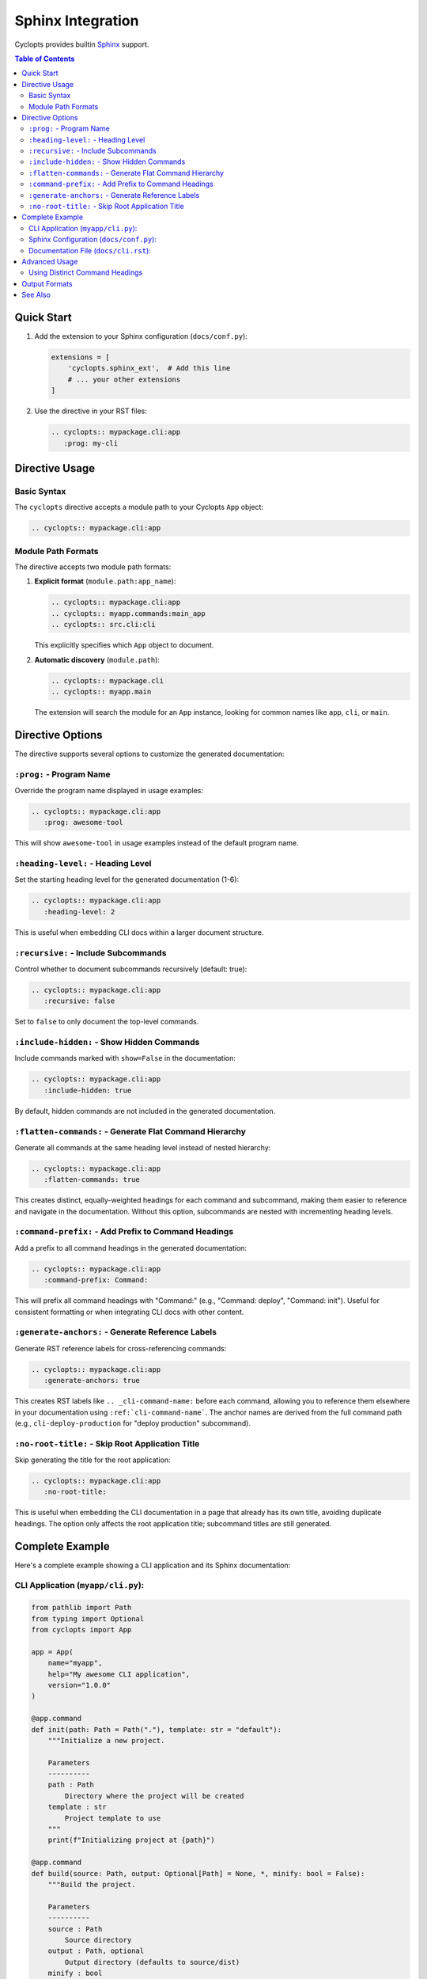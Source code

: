 Sphinx Integration
==================

Cyclopts provides builtin `Sphinx <https://www.sphinx-doc.org/>`_ support.

.. contents:: Table of Contents
   :local:
   :depth: 2

Quick Start
-----------

1. Add the extension to your Sphinx configuration (``docs/conf.py``):

   .. code-block:: python

      extensions = [
          'cyclopts.sphinx_ext',  # Add this line
          # ... your other extensions
      ]

2. Use the directive in your RST files:

   .. code-block:: rst

      .. cyclopts:: mypackage.cli:app
         :prog: my-cli

Directive Usage
---------------

Basic Syntax
~~~~~~~~~~~~

The ``cyclopts`` directive accepts a module path to your Cyclopts ``App`` object:

.. code-block:: rst

   .. cyclopts:: mypackage.cli:app

Module Path Formats
~~~~~~~~~~~~~~~~~~~

The directive accepts two module path formats:

1. **Explicit format** (``module.path:app_name``):

   .. code-block:: rst

      .. cyclopts:: mypackage.cli:app
      .. cyclopts:: myapp.commands:main_app
      .. cyclopts:: src.cli:cli

   This explicitly specifies which ``App`` object to document.

2. **Automatic discovery** (``module.path``):

   .. code-block:: rst

      .. cyclopts:: mypackage.cli
      .. cyclopts:: myapp.main

   The extension will search the module for an ``App`` instance, looking for common names like ``app``, ``cli``, or ``main``.

Directive Options
-----------------

The directive supports several options to customize the generated documentation:

``:prog:`` - Program Name
~~~~~~~~~~~~~~~~~~~~~~~~~~

Override the program name displayed in usage examples:

.. code-block:: rst

   .. cyclopts:: mypackage.cli:app
      :prog: awesome-tool

This will show ``awesome-tool`` in usage examples instead of the default program name.

``:heading-level:`` - Heading Level
~~~~~~~~~~~~~~~~~~~~~~~~~~~~~~~~~~~~

Set the starting heading level for the generated documentation (1-6):

.. code-block:: rst

   .. cyclopts:: mypackage.cli:app
      :heading-level: 2

This is useful when embedding CLI docs within a larger document structure.

``:recursive:`` - Include Subcommands
~~~~~~~~~~~~~~~~~~~~~~~~~~~~~~~~~~~~~~

Control whether to document subcommands recursively (default: true):

.. code-block:: rst

   .. cyclopts:: mypackage.cli:app
      :recursive: false

Set to ``false`` to only document the top-level commands.

``:include-hidden:`` - Show Hidden Commands
~~~~~~~~~~~~~~~~~~~~~~~~~~~~~~~~~~~~~~~~~~~~

Include commands marked with ``show=False`` in the documentation:

.. code-block:: rst

   .. cyclopts:: mypackage.cli:app
      :include-hidden: true

By default, hidden commands are not included in the generated documentation.

``:flatten-commands:`` - Generate Flat Command Hierarchy
~~~~~~~~~~~~~~~~~~~~~~~~~~~~~~~~~~~~~~~~~~~~~~~~~~~~~~~~~

Generate all commands at the same heading level instead of nested hierarchy:

.. code-block:: rst

   .. cyclopts:: mypackage.cli:app
      :flatten-commands: true

This creates distinct, equally-weighted headings for each command and subcommand, making them easier to reference and navigate in the documentation. Without this option, subcommands are nested with incrementing heading levels.

``:command-prefix:`` - Add Prefix to Command Headings
~~~~~~~~~~~~~~~~~~~~~~~~~~~~~~~~~~~~~~~~~~~~~~~~~~~~~~

Add a prefix to all command headings in the generated documentation:

.. code-block:: rst

   .. cyclopts:: mypackage.cli:app
      :command-prefix: Command:

This will prefix all command headings with "Command:" (e.g., "Command: deploy", "Command: init"). Useful for consistent formatting or when integrating CLI docs with other content.

``:generate-anchors:`` - Generate Reference Labels
~~~~~~~~~~~~~~~~~~~~~~~~~~~~~~~~~~~~~~~~~~~~~~~~~~~

Generate RST reference labels for cross-referencing commands:

.. code-block:: rst

   .. cyclopts:: mypackage.cli:app
      :generate-anchors: true

This creates RST labels like ``.. _cli-command-name:`` before each command, allowing you to reference them elsewhere in your documentation using ``:ref:`cli-command-name```. The anchor names are derived from the full command path (e.g., ``cli-deploy-production`` for "deploy production" subcommand).

``:no-root-title:`` - Skip Root Application Title
~~~~~~~~~~~~~~~~~~~~~~~~~~~~~~~~~~~~~~~~~~~~~~~~~~~

Skip generating the title for the root application:

.. code-block:: rst

   .. cyclopts:: mypackage.cli:app
      :no-root-title:

This is useful when embedding the CLI documentation in a page that already has its own title, avoiding duplicate headings. The option only affects the root application title; subcommand titles are still generated.

Complete Example
----------------

Here's a complete example showing a CLI application and its Sphinx documentation:

CLI Application (``myapp/cli.py``):
~~~~~~~~~~~~~~~~~~~~~~~~~~~~~~~~~~~~

.. code-block:: python

   from pathlib import Path
   from typing import Optional
   from cyclopts import App

   app = App(
       name="myapp",
       help="My awesome CLI application",
       version="1.0.0"
   )

   @app.command
   def init(path: Path = Path("."), template: str = "default"):
       """Initialize a new project.

       Parameters
       ----------
       path : Path
           Directory where the project will be created
       template : str
           Project template to use
       """
       print(f"Initializing project at {path}")

   @app.command
   def build(source: Path, output: Optional[Path] = None, *, minify: bool = False):
       """Build the project.

       Parameters
       ----------
       source : Path
           Source directory
       output : Path, optional
           Output directory (defaults to source/dist)
       minify : bool
           Minify the output files
       """
       output = output or source / "dist"
       print(f"Building from {source} to {output}")

   if __name__ == "__main__":
       app()

Sphinx Configuration (``docs/conf.py``):
~~~~~~~~~~~~~~~~~~~~~~~~~~~~~~~~~~~~~~~~~

.. code-block:: python

   import sys
   from pathlib import Path

   # Add your package to the path
   sys.path.insert(0, str(Path(__file__).parent.parent))

   # Extensions
   extensions = [
       'cyclopts.sphinx_ext',
       'sphinx.ext.autodoc',  # For API docs
       'sphinx.ext.napoleon',  # For NumPy-style docstrings
   ]

   # Project info
   project = 'MyApp'
   author = 'Your Name'
   version = '1.0.0'

   # HTML theme
   html_theme = 'sphinx_rtd_theme'

Documentation File (``docs/cli.rst``):
~~~~~~~~~~~~~~~~~~~~~~~~~~~~~~~~~~~~~~~

.. code-block:: rst

   CLI Reference
   =============

   This section documents all available CLI commands.

   .. cyclopts:: myapp.cli:app
      :prog: myapp
      :recursive: true

   The above directive will automatically generate documentation for all
   commands, including their parameters, types, defaults, and help text.

Advanced Usage
--------------

Using Distinct Command Headings
~~~~~~~~~~~~~~~~~~~~~~~~~~~~~~~~

When you want each command to have its own distinct heading for better navigation and referencing:

.. code-block:: rst

   CLI Command Reference
   =====================

   .. cyclopts:: myapp.cli:app
      :prog: myapp
      :flatten-commands: true
      :command-prefix: "Command: "
      :generate-anchors: true

   This generates:

   - All commands at the same heading level (not nested)
   - Each command prefixed with "Command: "
   - Reference labels for cross-linking

   You can then reference specific commands:

   See :ref:`cli-deploy` for deployment options.
   The :ref:`cli-init` command sets up your project.

Output Formats
--------------

While the Sphinx directive uses RST internally, you can also generate documentation programmatically in multiple formats:

.. code-block:: python

   from myapp.cli import app

   # Generate reStructuredText
   rst_docs = app.generate_docs(output_format="rst")

   # Generate Markdown
   md_docs = app.generate_docs(output_format="markdown")

   # Generate HTML
   html_docs = app.generate_docs(output_format="html")

This is useful for generating documentation outside of Sphinx, such as for GitHub README files or other documentation systems.

See Also
--------

* :doc:`/help` - Customizing help output
* :doc:`/commands` - Creating commands and subcommands
* :doc:`/parameters` - Parameter types and validation
* `Sphinx Documentation <https://www.sphinx-doc.org/>`_ - Official Sphinx documentation
